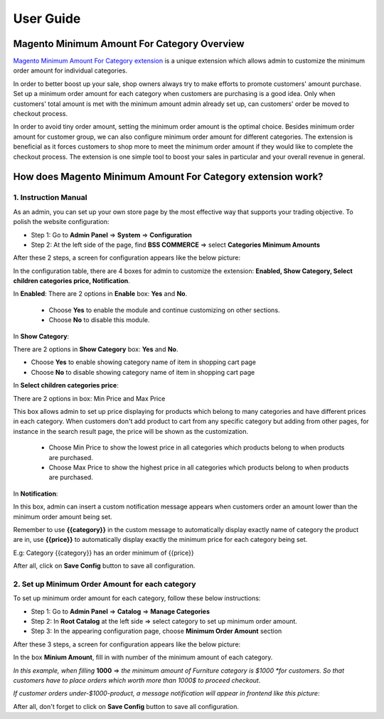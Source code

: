 User Guide
=============

.. role:: italic


Magento Minimum Amount For Category Overview
--------------------------------------------

`Magento Minimum Amount For Category extension <http://bsscommerce.com/magento1/magento-minimum-amount-for-category-extension.html>`_ is a unique extension 
which allows admin to customize the minimum order amount for individual categories.

In order to better boost up your sale, shop owners always try to make efforts to promote customers' amount purchase. Set up a minimum order amount for each 
category when customers are purchasing is a good idea. Only when customers' total amount is met with the minimum amount admin already set up, can customers' 
order be moved to checkout process.

In order to avoid tiny order amount, setting the minimum order amount is the optimal choice. Besides minimum order amount for customer group, we can also 
configure minimum order amount for different categories. The extension is beneficial as it forces customers to shop more to meet the minimum order amount if 
they would like to complete the checkout process. The extension is one simple tool to boost your sales in particular and your overall revenue in general.


How does Magento Minimum Amount For Category extension work?
------------------------------------------------------------

1.	Instruction Manual
^^^^^^^^^^^^^^^^^^^^^^

As an admin, you can set up your own store page by the most effective way that supports your trading objective. To polish the website configuration:

* Step 1: Go to **Admin Panel** => **System** => **Configuration**

* Step 2:  At the left side of the page, find **BSS COMMERCE**  => select **Categories Minimum Amounts**

After these 2 steps, a screen for configuration appears like the below picture:

.. image:: images/minimun_category_amount.jpg

In the configuration table, there are 4 boxes for admin to customize the extension: **Enabled, Show Category, Select children categories price, Notification**.

.. image:: images/minimun_category_amount1.jpg

In **Enabled**: There are 2 options in **Enable** box: **Yes** and **No**.

	* Choose **Yes** to enable the module and continue customizing on other sections. 

	* Choose **No** to disable this module.

In **Show Category**: 

.. image:: images/minimun_category_amount2.jpg

There are 2 options in **Show Category** box: **Yes** and **No**.

* Choose **Yes** to enable showing category name of item in shopping cart page 

* Choose **No** to disable showing category name of item in shopping cart page 

In **Select children categories price**: 

.. image:: images/minimun_category_amount3.jpg

There are 2 options in box: :italic:`Min Price` and :italic:`Max Price` 

This box allows admin to set up price displaying for products which belong to many categories and have different prices in each category. When customers 
don't add product to cart from any specific category but adding from other pages, for instance in the search result page, the price will be shown as the 
customization.

	* Choose :italic:`Min Price` to show the lowest price in all categories which products belong to when products are purchased.

	* Choose :italic:`Max Price` to show the highest price in all categories which products belong to when products are purchased.

In **Notification**: 

.. image:: images/minimun_category_amount4.jpg

In this box, admin can insert :italic:`a custom notification message` appears when customers order an amount lower than the minimum order amount being set. 

Remember to use **{{category}}** in the custom message to automatically display exactly name of category the product are in, use **{{price}}** to automatically 
display exactly the minimum price for each category being set.

E.g: :italic:`Category {{category}} has an order minimum of {{price}}`

After all, click on **Save Config** button to save all configuration.



2.	Set up Minimum Order Amount for each category 
^^^^^^^^^^^^^^^^^^^^^^^^^^^^^^^^^^^^^^^^^^^^^^^^^

To set up minimum order amount for each category, follow these below instructions: 

* Step 1: Go to **Admin Panel** => **Catalog**  => **Manage Categories**

* Step 2:  In **Root Catalog** at the left side => select category to set up minimum order amount.

* Step 3: In the appearing configuration page, choose **Minimum Order Amount** section

After these 3 steps, a screen for configuration appears like the below picture:

.. image:: images/minimun_category_amount5.jpg

In the box **Minium Amount**, fill in with number of the minimum amount of each category.

*In this example, when filling* **1000** => *the minimum amount of Furniture category is $1000 *for customers. So that customers have 
to place orders which worth more than 1000$ to proceed checkout*.

*If customer orders under-$1000-product, a message notification will appear in frontend like this picture*:

.. image:: images/minimun_category_amount6.jpg

After all, don't forget to click on **Save Config** button to save all configuration.


.. raw:: html

   <style>
		p {text-align: justify;}
		.italic {font-weight:bold; font-style:italic;}
   </style>